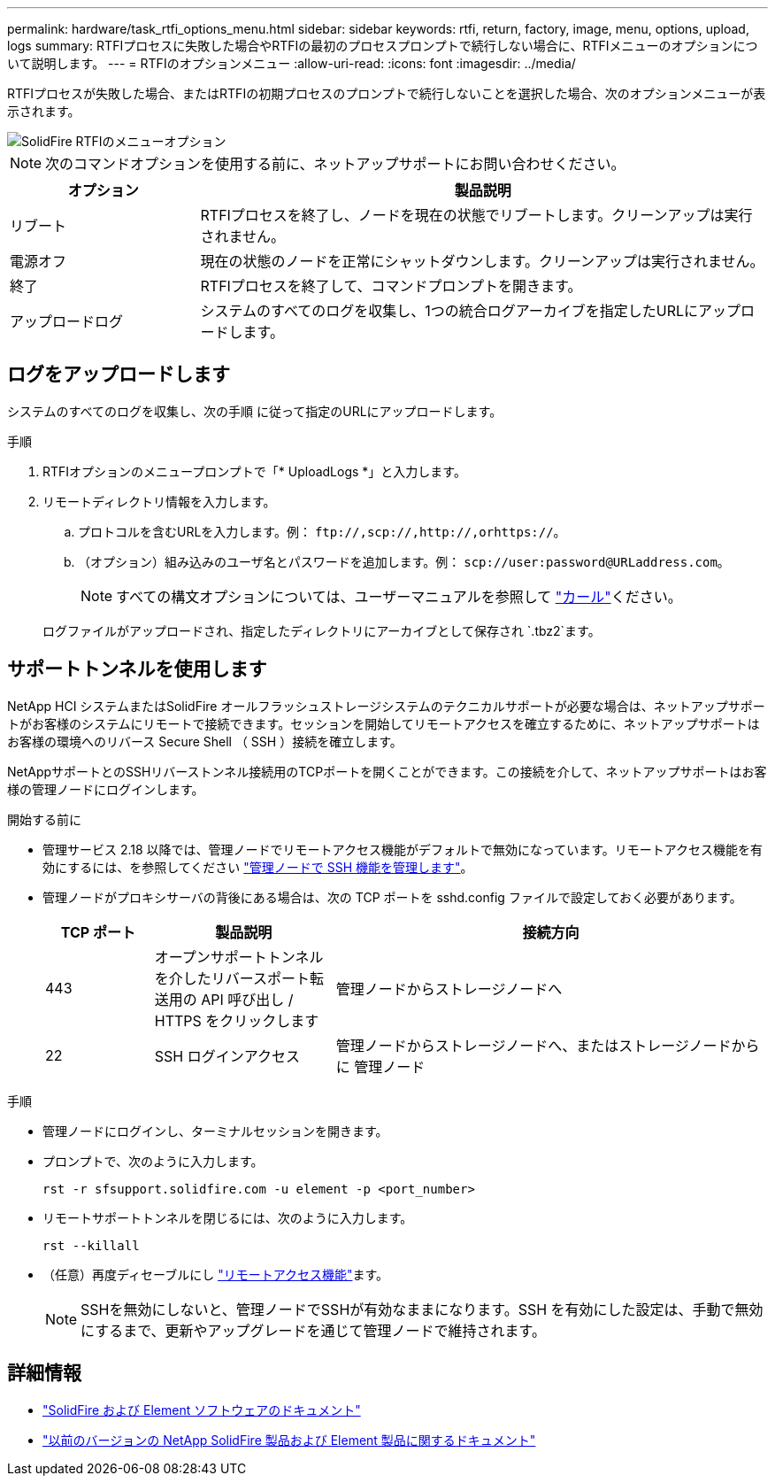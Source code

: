 ---
permalink: hardware/task_rtfi_options_menu.html 
sidebar: sidebar 
keywords: rtfi, return, factory, image, menu, options, upload, logs 
summary: RTFIプロセスに失敗した場合やRTFIの最初のプロセスプロンプトで続行しない場合に、RTFIメニューのオプションについて説明します。 
---
= RTFIのオプションメニュー
:allow-uri-read: 
:icons: font
:imagesdir: ../media/


[role="lead"]
RTFIプロセスが失敗した場合、またはRTFIの初期プロセスのプロンプトで続行しないことを選択した場合、次のオプションメニューが表示されます。

image::../media/rtfi_menu_options.PNG[SolidFire RTFIのメニューオプション]


NOTE: 次のコマンドオプションを使用する前に、ネットアップサポートにお問い合わせください。

[cols="25,75"]
|===
| オプション | 製品説明 


| リブート | RTFIプロセスを終了し、ノードを現在の状態でリブートします。クリーンアップは実行されません。 


| 電源オフ | 現在の状態のノードを正常にシャットダウンします。クリーンアップは実行されません。 


| 終了 | RTFIプロセスを終了して、コマンドプロンプトを開きます。 


| アップロードログ | システムのすべてのログを収集し、1つの統合ログアーカイブを指定したURLにアップロードします。 
|===


== ログをアップロードします

システムのすべてのログを収集し、次の手順 に従って指定のURLにアップロードします。

.手順
. RTFIオプションのメニュープロンプトで「* UploadLogs *」と入力します。
. リモートディレクトリ情報を入力します。
+
.. プロトコルを含むURLを入力します。例： `\ftp://,scp://,http://,orhttps://`。
.. （オプション）組み込みのユーザ名とパスワードを追加します。例： `scp://user:password@URLaddress.com`。
+

NOTE: すべての構文オプションについては、ユーザーマニュアルを参照して https://curl.se/docs/manpage.html["カール"^]ください。

+
ログファイルがアップロードされ、指定したディレクトリにアーカイブとして保存され `.tbz2`ます。







== サポートトンネルを使用します

NetApp HCI システムまたはSolidFire オールフラッシュストレージシステムのテクニカルサポートが必要な場合は、ネットアップサポートがお客様のシステムにリモートで接続できます。セッションを開始してリモートアクセスを確立するために、ネットアップサポートはお客様の環境へのリバース Secure Shell （ SSH ）接続を確立します。

NetAppサポートとのSSHリバーストンネル接続用のTCPポートを開くことができます。この接続を介して、ネットアップサポートはお客様の管理ノードにログインします。

.開始する前に
* 管理サービス 2.18 以降では、管理ノードでリモートアクセス機能がデフォルトで無効になっています。リモートアクセス機能を有効にするには、を参照してください https://docs.netapp.com/us-en/element-software/mnode/task_mnode_ssh_management.html["管理ノードで SSH 機能を管理します"]。
* 管理ノードがプロキシサーバの背後にある場合は、次の TCP ポートを sshd.config ファイルで設定しておく必要があります。
+
[cols="15,25,60"]
|===
| TCP ポート | 製品説明 | 接続方向 


| 443 | オープンサポートトンネルを介したリバースポート転送用の API 呼び出し / HTTPS をクリックします | 管理ノードからストレージノードへ 


| 22 | SSH ログインアクセス | 管理ノードからストレージノードへ、またはストレージノードからに 管理ノード 
|===


.手順
* 管理ノードにログインし、ターミナルセッションを開きます。
* プロンプトで、次のように入力します。
+
`rst -r  sfsupport.solidfire.com -u element -p <port_number>`

* リモートサポートトンネルを閉じるには、次のように入力します。
+
`rst --killall`

* （任意）再度ディセーブルにし https://docs.netapp.com/us-en/element-software/mnode/task_mnode_ssh_management.html["リモートアクセス機能"]ます。
+

NOTE: SSHを無効にしないと、管理ノードでSSHが有効なままになります。SSH を有効にした設定は、手動で無効にするまで、更新やアップグレードを通じて管理ノードで維持されます。





== 詳細情報

* https://docs.netapp.com/us-en/element-software/index.html["SolidFire および Element ソフトウェアのドキュメント"]
* https://docs.netapp.com/sfe-122/topic/com.netapp.ndc.sfe-vers/GUID-B1944B0E-B335-4E0B-B9F1-E960BF32AE56.html["以前のバージョンの NetApp SolidFire 製品および Element 製品に関するドキュメント"^]

